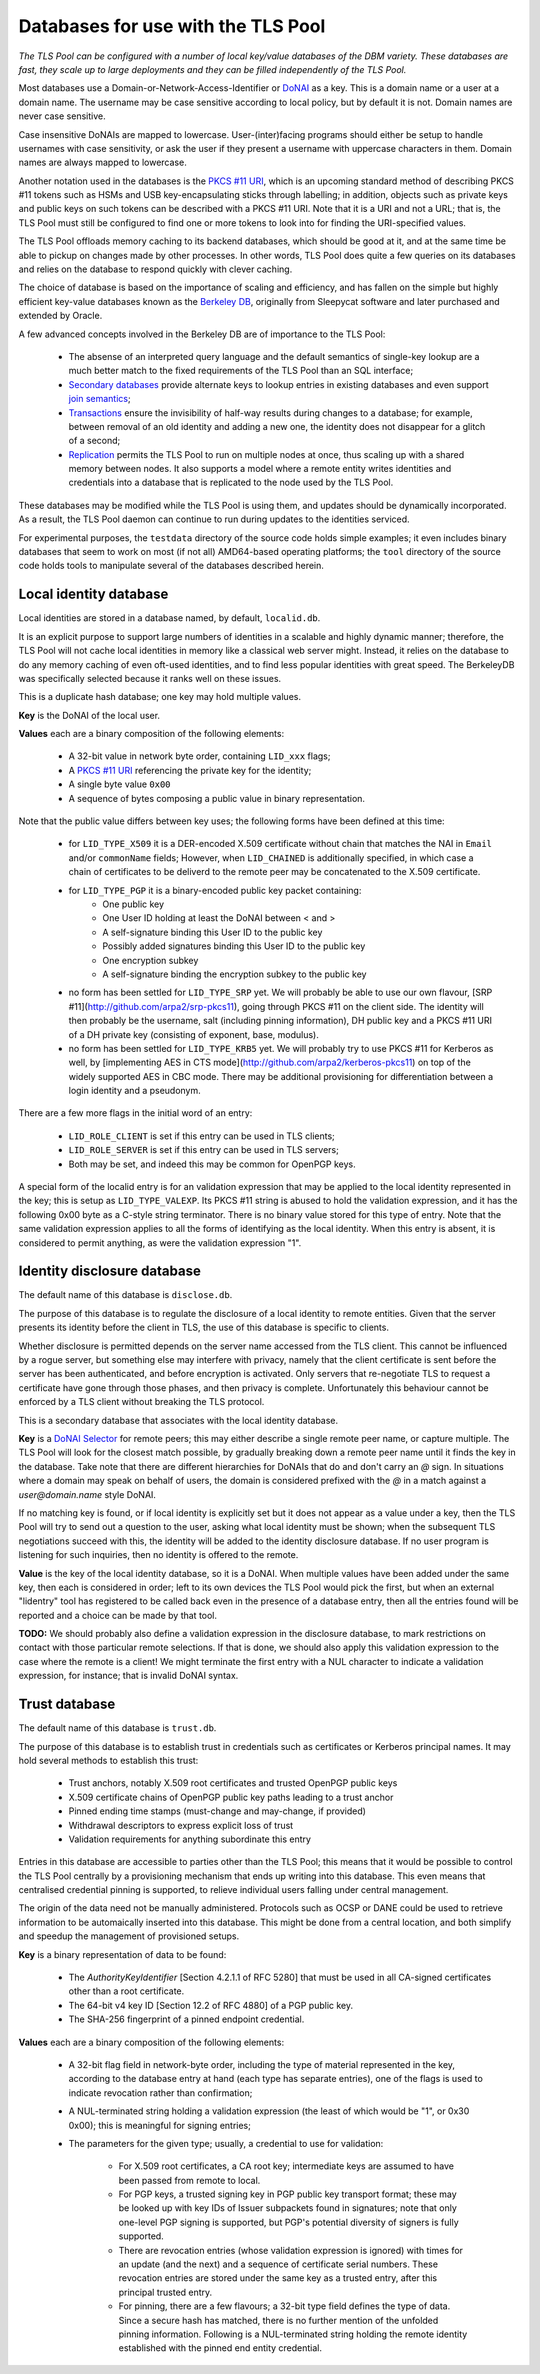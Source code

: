Databases for use with the TLS Pool
===================================

*The TLS Pool can be configured with a number of local key/value databases of
the DBM variety.  These databases are fast, they scale up to large deployments
and they can be filled independently of the TLS Pool.*


Most databases use a Domain-or-Network-Access-Identifier or DoNAI_ as a key.
This is a domain name or a user at a domain name.
The username may be case sensitive
according to local policy, but by default it is not.  Domain names are never
case sensitive.

Case insensitive DoNAIs are mapped to lowercase.  User-(inter)facing programs
should either be setup to handle usernames with case sensitivity, or ask the
user if they present a username with uppercase characters in them.  Domain
names are always mapped to lowercase.

.. _DoNAI : http://donai.arpa2.net

Another notation used in the databases is the `PKCS #11 URI`_, which is an
upcoming standard method of describing PKCS #11 tokens such as HSMs and
USB key-encapsulating sticks through labelling; in addition, objects such
as private keys and public keys on such tokens can be described with a
PKCS #11 URI.  Note that it is a URI and not a URL; that is, the TLS Pool
must still be configured to find one or more tokens to look into for
finding the URI-specified values.

.. _`PKCS #11 URI` : https://tools.ietf.org/html/rfc7512

The TLS Pool offloads memory caching to its backend databases, which should
be good at it, and at the same time be able to pickup on changes made by
other processes.  In other words, TLS Pool does quite a few queries on its
databases and relies on the database to respond quickly with clever caching.

The choice of database is based on the importance of scaling and efficiency,
and has fallen on the simple but highly efficient key-value databases known
as the `Berkeley DB`_, originally from Sleepycat software and later purchased
and extended by Oracle.

.. _`Berkeley DB` : http://docs.oracle.com/cd/E17076_04/html/index.html

A few advanced concepts involved in the Berkeley DB are of importance to
the TLS Pool:

  * The absense of an interpreted query language and the default semantics of single-key lookup are a much better match to the fixed requirements of the TLS Pool than an SQL interface;
  * `Secondary databases`_ provide alternate keys to lookup entries in existing databases and even support `join semantics`_;
  * `Transactions`_ ensure the invisibility of half-way results during changes to a database; for example, between removal of an old identity and adding a new one, the identity does not disappear for a glitch of a second;
  * `Replication`_ permits the TLS Pool to run on multiple nodes at once, thus scaling up with a shared memory between nodes.  It also supports a model where a remote entity writes identities and credentials into a database that is replicated to the node used by the TLS Pool.

.. _`Secondary databases` : http://docs.oracle.com/cd/E17076_04/html/gsg/C/indexes.html
.. _`join semantics` : http://docs.oracle.com/cd/E17076_04/html/gsg/C/joins.html
.. _`Transactions` : http://docs.oracle.com/cd/E17076_04/html/gsg_txn/C/index.html
.. _`Replication` : http://docs.oracle.com/cd/E17076_04/html/gsg_db_rep/C/index.html


These databases may be modified while the TLS Pool is using them, and updates
should be dynamically incorporated.  As a result, the TLS Pool daemon can
continue to run during updates to the identities serviced.


For experimental purposes, the ``testdata`` directory of the source code
holds simple examples; it even includes binary databases that seem to work
on most (if not all) AMD64-based operating platforms; the ``tool``
directory of the source code holds tools to manipulate several of the databases
described herein.


Local identity database
-----------------------

Local identities are stored in a database named, by default, ``localid.db``.

It is an explicit purpose to support large numbers of identities in a scalable
and highly dynamic manner; therefore, the TLS Pool will not cache local
identities in memory like a classical web server might.  Instead, it relies
on the database to do any memory caching of even oft-used identities, and to find
less popular identities with great speed.  The BerkeleyDB was specifically
selected because it ranks well on these issues.

This is a duplicate hash database; one key may hold multiple values.

**Key** is the DoNAI of the local user.

**Values** each are a binary composition of the following elements:

  * A 32-bit value in network byte order, containing ``LID_xxx`` flags;
  * A `PKCS #11 URI`_ referencing the private key for the identity;
  * A single byte value ``0x00``
  * A sequence of bytes composing a public value in binary representation.

Note that the public value differs between key uses; the following forms have
been defined at this time:

  * for ``LID_TYPE_X509`` it is a DER-encoded X.509 certificate without chain that matches the NAI in ``Email`` and/or ``commonName`` fields;  However, when ``LID_CHAINED`` is additionally specified, in which case a chain of certificates to be deliverd to the remote peer may be concatenated to the X.509 certificate.
  * for ``LID_TYPE_PGP`` it is a binary-encoded public key packet containing:
     - One public key
     - One User ID holding at least the DoNAI between < and >
     - A self-signature binding this User ID to the public key
     - Possibly added signatures binding this User ID to the public key
     - One encryption subkey
     - A self-signature binding the encryption subkey to the public key
  * no form has been settled for ``LID_TYPE_SRP`` yet.  We will probably be able to use our own flavour, [SRP #11](http://github.com/arpa2/srp-pkcs11), going through PKCS #11 on the client side.  The identity will then probably be the username, salt (including pinning information), DH public key and a PKCS #11 URI of a DH private key (consisting of exponent, base, modulus).
  * no form has been settled for ``LID_TYPE_KRB5`` yet.  We will probably try to use PKCS #11 for Kerberos as well, by [implementing AES in CTS mode](http://github.com/arpa2/kerberos-pkcs11) on top of the widely supported AES in CBC mode.  There may be additional provisioning for differentiation between a login identity and a pseudonym.

There are a few more flags in the initial word of an entry:

  * ``LID_ROLE_CLIENT`` is set if this entry can be used in TLS clients;
  * ``LID_ROLE_SERVER`` is set if this entry can be used in TLS servers;
  * Both may be set, and indeed this may be common for OpenPGP keys.

A special form of the localid entry is for an validation expression that
may be applied to the local identity represented in the key; this is
setup as ``LID_TYPE_VALEXP``.  Its PKCS #11 string is abused to hold the
validation expression, and it has the following 0x00 byte as a C-style
string terminator.  There is no binary value stored for this type of entry.
Note that the same validation expression applies to all the forms of  
identifying as the local identity.  When this entry is absent, it is
considered to permit anything, as were the validation expression "1".  


Identity disclosure database
----------------------------

The default name of this database is ``disclose.db``.

The purpose of this database is to regulate the disclosure of a local identity
to remote entities.  Given that the server presents its identity before the
client in TLS, the use of this database is specific to clients.

Whether disclosure is permitted depends on the server name accessed from the
TLS client.  This cannot be influenced by a rogue server, but something else
may interfere with privacy, namely that the client certificate is sent before
the server has been authenticated, and before encryption is activated.  Only
servers that re-negotiate TLS to request a certificate have gone through
those phases, and then privacy is complete.  Unfortunately this behaviour
cannot be enforced by a TLS client without breaking the TLS protocol.

This is a secondary database that associates with the local identity database.

**Key**
is a `DoNAI Selector`_ for remote peers; this may either describe a single
remote peer name, or capture multiple.
The TLS Pool will look for the closest match possible, by
gradually breaking down a remote peer name until it finds the key in the
database.  Take note that there are different hierarchies for DoNAIs that
do and don't carry an `@` sign.  In situations where a domain may speak on
behalf of users, the domain is considered prefixed with the `@` in a match
against a `user@domain.name` style DoNAI.

If no matching key is found, or if local identity is explicitly set but
it does not appear as a value under a key, then the TLS Pool will try to
send out a question to the user, asking what local identity must be shown;
when the subsequent TLS negotiations succeed with this, the identity will
be added to the identity disclosure database.  If no user program is
listening for such inquiries, then no identity is offered to the remote.

.. _`DoNAI Selector` : http://donai.arpa2.net/selector.html

**Value**
is the key of the local identity database, so it is a DoNAI.
When multiple values have been added under the same key, then each is
considered in order; left to its own devices the TLS Pool would pick the
first, but when an external "lidentry" tool has registered to be called
back even in the presence of a database entry, then all the
entries found will be reported and a choice can be made by that tool.


**TODO:** We should probably also define a validation expression in
the disclosure database, to mark restrictions on contact with those
particular remote selections.  If that is done, we should also apply
this validation expression to the case where the remote is a client!
We might terminate the first entry with a NUL character to indicate
a validation expression, for instance; that is invalid DoNAI syntax.


Trust database
--------------

The default name of this database is ``trust.db``.

The purpose of this database is to establish trust in credentials such as
certificates or Kerberos principal names.  It may hold several methods to
establish this trust:

  * Trust anchors, notably X.509 root certificates and trusted OpenPGP public keys
  * X.509 certificate chains of OpenPGP public key paths leading to a trust anchor
  * Pinned ending time stamps (must-change and may-change, if provided)
  * Withdrawal descriptors to express explicit loss of trust
  * Validation requirements for anything subordinate this entry

Entries in this database are accessible to parties other than the TLS Pool;
this means that it would be possible to control the TLS Pool centrally by
a provisioning mechanism that ends up writing into this database.  This even
means that centralised credential pinning is supported, to relieve individual
users falling under central management.

The origin of the data need not be manually administered.  Protocols such
as OCSP or DANE could be used to retrieve information to be automaically
inserted into this database.  This might be done from a central location,
and both simplify and speedup the management of provisioned setups.

**Key** is a binary representation of data to be found:

  * The `AuthorityKeyIdentifier` [Section 4.2.1.1 of RFC 5280] that must
    be used in all CA-signed certificates other than a root certificate.
  * The 64-bit v4 key ID [Section 12.2 of RFC 4880] of a PGP public key.
  * The SHA-256 fingerprint of a pinned endpoint credential.

**Values** each are a binary composition of the following elements:

  * A 32-bit flag field in network-byte order,
    including the type of material represented in the key, according to
    the database entry at hand (each type has separate entries), one of the
    flags is used to indicate revocation rather than confirmation;
  * A NUL-terminated string holding a validation expression (the least of
    which would be "1", or 0x30 0x00); this is meaningful for signing entries;
  * The parameters for the given type; usually, a credential to use for
    validation:

      - For X.509 root certificates, a CA root key; intermediate keys are
        assumed to have been passed from remote to local.
      - For PGP keys, a trusted signing key in PGP public key transport
        format; these may be looked up with key IDs of Issuer subpackets found
        in signatures; note that only one-level PGP signing is supported,
        but PGP's potential diversity of signers is fully supported.
      - There are revocation entries (whose validation expression is ignored)
        with times for an update (and the next) and a sequence of certificate
        serial numbers.  These revocation entries are stored under the same
	key as a trusted entry, after this principal trusted entry.
      - For pinning, there are a few flavours; a 32-bit type field defines
        the type of data.  Since a secure hash has matched, there is no
        further mention of the unfolded pinning information.  Following is a
        NUL-terminated string holding the remote identity established with
        the pinned end entity credential.

